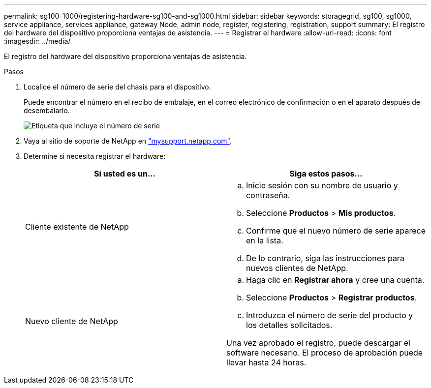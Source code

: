 ---
permalink: sg100-1000/registering-hardware-sg100-and-sg1000.html 
sidebar: sidebar 
keywords: storagegrid, sg100, sg1000, service appliance, services appliance, gateway Node, admin node, register, registering, registration, support 
summary: El registro del hardware del dispositivo proporciona ventajas de asistencia. 
---
= Registrar el hardware
:allow-uri-read: 
:icons: font
:imagesdir: ../media/


[role="lead"]
El registro del hardware del dispositivo proporciona ventajas de asistencia.

.Pasos
. Localice el número de serie del chasis para el dispositivo.
+
Puede encontrar el número en el recibo de embalaje, en el correo electrónico de confirmación o en el aparato después de desembalarlo.

+
image::../media/appliance_label.gif[Etiqueta que incluye el número de serie]

. Vaya al sitio de soporte de NetApp en http://mysupport.netapp.com/["mysupport.netapp.com"^].
. Determine si necesita registrar el hardware:
+
|===
| Si usted es un... | Siga estos pasos... 


 a| 
Cliente existente de NetApp
 a| 
.. Inicie sesión con su nombre de usuario y contraseña.
.. Seleccione *Productos* > *Mis productos*.
.. Confirme que el nuevo número de serie aparece en la lista.
.. De lo contrario, siga las instrucciones para nuevos clientes de NetApp.




 a| 
Nuevo cliente de NetApp
 a| 
.. Haga clic en *Registrar ahora* y cree una cuenta.
.. Seleccione *Productos* > *Registrar productos*.
.. Introduzca el número de serie del producto y los detalles solicitados.


Una vez aprobado el registro, puede descargar el software necesario. El proceso de aprobación puede llevar hasta 24 horas.

|===

